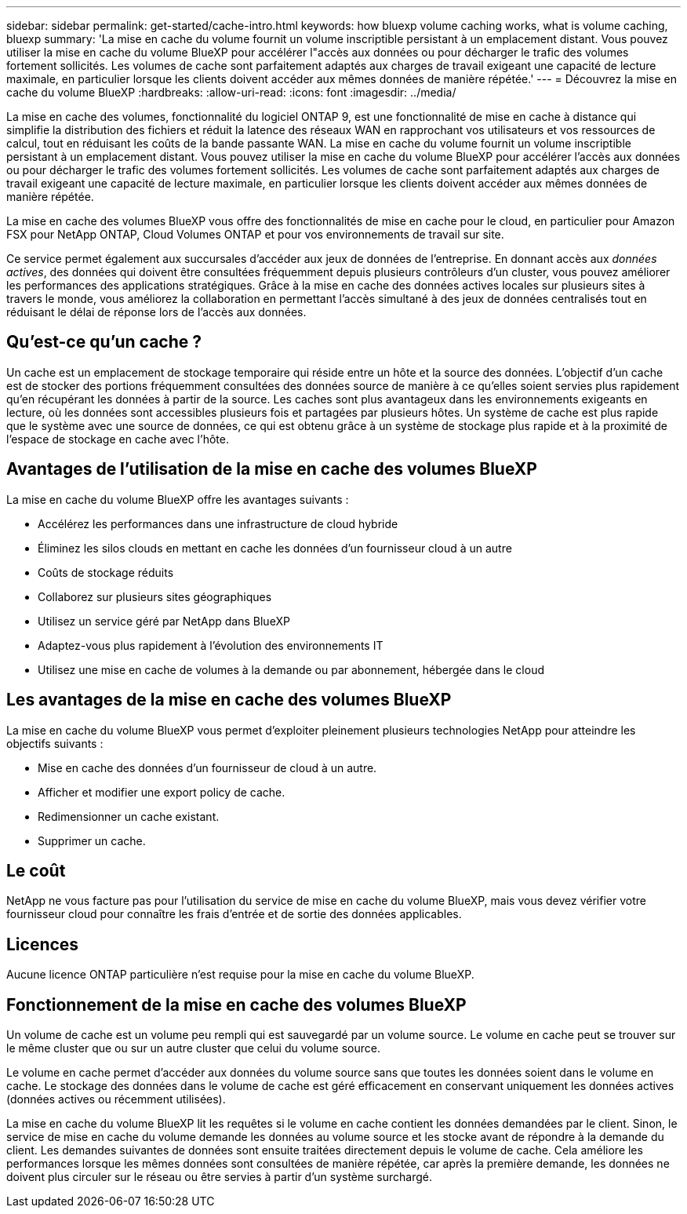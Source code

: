 ---
sidebar: sidebar 
permalink: get-started/cache-intro.html 
keywords: how bluexp volume caching works, what is volume caching, bluexp 
summary: 'La mise en cache du volume fournit un volume inscriptible persistant à un emplacement distant. Vous pouvez utiliser la mise en cache du volume BlueXP pour accélérer l"accès aux données ou pour décharger le trafic des volumes fortement sollicités. Les volumes de cache sont parfaitement adaptés aux charges de travail exigeant une capacité de lecture maximale, en particulier lorsque les clients doivent accéder aux mêmes données de manière répétée.' 
---
= Découvrez la mise en cache du volume BlueXP
:hardbreaks:
:allow-uri-read: 
:icons: font
:imagesdir: ../media/


[role="lead"]
La mise en cache des volumes, fonctionnalité du logiciel ONTAP 9, est une fonctionnalité de mise en cache à distance qui simplifie la distribution des fichiers et réduit la latence des réseaux WAN en rapprochant vos utilisateurs et vos ressources de calcul, tout en réduisant les coûts de la bande passante WAN. La mise en cache du volume fournit un volume inscriptible persistant à un emplacement distant. Vous pouvez utiliser la mise en cache du volume BlueXP pour accélérer l'accès aux données ou pour décharger le trafic des volumes fortement sollicités. Les volumes de cache sont parfaitement adaptés aux charges de travail exigeant une capacité de lecture maximale, en particulier lorsque les clients doivent accéder aux mêmes données de manière répétée.

La mise en cache des volumes BlueXP vous offre des fonctionnalités de mise en cache pour le cloud, en particulier pour Amazon FSX pour NetApp ONTAP, Cloud Volumes ONTAP et pour vos environnements de travail sur site.

Ce service permet également aux succursales d'accéder aux jeux de données de l'entreprise. En donnant accès aux _données actives_, des données qui doivent être consultées fréquemment depuis plusieurs contrôleurs d'un cluster, vous pouvez améliorer les performances des applications stratégiques. Grâce à la mise en cache des données actives locales sur plusieurs sites à travers le monde, vous améliorez la collaboration en permettant l'accès simultané à des jeux de données centralisés tout en réduisant le délai de réponse lors de l'accès aux données.



== Qu'est-ce qu'un cache ?

Un cache est un emplacement de stockage temporaire qui réside entre un hôte et la source des données. L'objectif d'un cache est de stocker des portions fréquemment consultées des données source de manière à ce qu'elles soient servies plus rapidement qu'en récupérant les données à partir de la source. Les caches sont plus avantageux dans les environnements exigeants en lecture, où les données sont accessibles plusieurs fois et partagées par plusieurs hôtes. Un système de cache est plus rapide que le système avec une source de données, ce qui est obtenu grâce à un système de stockage plus rapide et à la proximité de l'espace de stockage en cache avec l'hôte.



== Avantages de l'utilisation de la mise en cache des volumes BlueXP

La mise en cache du volume BlueXP offre les avantages suivants :

* Accélérez les performances dans une infrastructure de cloud hybride
* Éliminez les silos clouds en mettant en cache les données d'un fournisseur cloud à un autre
* Coûts de stockage réduits
* Collaborez sur plusieurs sites géographiques
* Utilisez un service géré par NetApp dans BlueXP 
* Adaptez-vous plus rapidement à l'évolution des environnements IT
* Utilisez une mise en cache de volumes à la demande ou par abonnement, hébergée dans le cloud




== Les avantages de la mise en cache des volumes BlueXP

La mise en cache du volume BlueXP vous permet d'exploiter pleinement plusieurs technologies NetApp pour atteindre les objectifs suivants :

* Mise en cache des données d'un fournisseur de cloud à un autre.
* Afficher et modifier une export policy de cache.
* Redimensionner un cache existant.
* Supprimer un cache.




== Le coût

NetApp ne vous facture pas pour l'utilisation du service de mise en cache du volume BlueXP, mais vous devez vérifier votre fournisseur cloud pour connaître les frais d'entrée et de sortie des données applicables.



== Licences

Aucune licence ONTAP particulière n'est requise pour la mise en cache du volume BlueXP.



== Fonctionnement de la mise en cache des volumes BlueXP

Un volume de cache est un volume peu rempli qui est sauvegardé par un volume source. Le volume en cache peut se trouver sur le même cluster que ou sur un autre cluster que celui du volume source.

Le volume en cache permet d'accéder aux données du volume source sans que toutes les données soient dans le volume en cache. Le stockage des données dans le volume de cache est géré efficacement en conservant uniquement les données actives (données actives ou récemment utilisées).

La mise en cache du volume BlueXP lit les requêtes si le volume en cache contient les données demandées par le client. Sinon, le service de mise en cache du volume demande les données au volume source et les stocke avant de répondre à la demande du client. Les demandes suivantes de données sont ensuite traitées directement depuis le volume de cache. Cela améliore les performances lorsque les mêmes données sont consultées de manière répétée, car après la première demande, les données ne doivent plus circuler sur le réseau ou être servies à partir d'un système surchargé.
